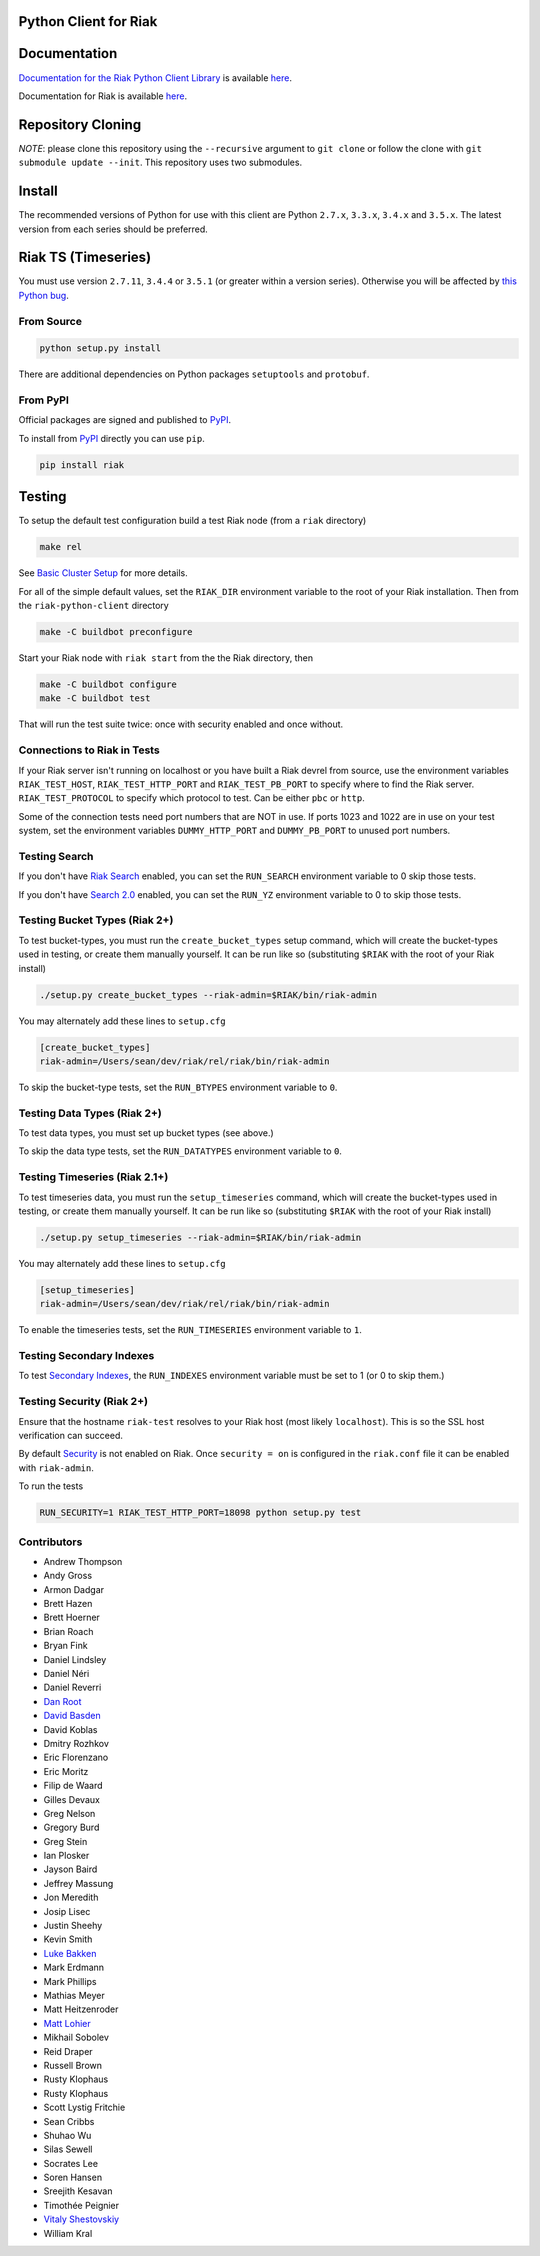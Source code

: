 Python Client for Riak
======================

Documentation
=============

`Documentation for the Riak Python Client
Library <http://basho.github.io/riak-python-client/index.html>`__ is
available
`here <http://basho.github.io/riak-python-client/index.html>`__.

Documentation for Riak is available
`here <http://docs.basho.com/riak/latest>`__.

Repository Cloning
==================

*NOTE*: please clone this repository using the ``--recursive`` argument
to ``git clone`` or follow the clone with
``git submodule update --init``. This repository uses two submodules.

Install
=======

The recommended versions of Python for use with this client are Python
``2.7.x``, ``3.3.x``, ``3.4.x`` and ``3.5.x``. The latest version from
each series should be preferred.

Riak TS (Timeseries)
====================

You must use version ``2.7.11``, ``3.4.4`` or ``3.5.1`` (or greater
within a version series). Otherwise you will be affected by `this Python
bug <https://bugs.python.org/issue23517>`__.

From Source
-----------

.. code:: sh

    python setup.py install

There are additional dependencies on Python packages ``setuptools`` and
``protobuf``.

From PyPI
---------

Official packages are signed and published to
`PyPI <https://pypi.python.org/pypi/riak>`__.

To install from `PyPI <https://pypi.python.org/pypi/riak>`__ directly
you can use ``pip``.

.. code:: sh

    pip install riak

Testing
=======

To setup the default test configuration build a test Riak node (from a
``riak`` directory)

.. code:: sh

    make rel

See `Basic Cluster
Setup <http://docs.basho.com/riak/latest/ops/building/basic-cluster-setup/>`__
for more details.

For all of the simple default values, set the ``RIAK_DIR`` environment
variable to the root of your Riak installation. Then from the
``riak-python-client`` directory

.. code:: sh

    make -C buildbot preconfigure

Start your Riak node with ``riak start`` from the the Riak directory,
then

.. code:: sh

    make -C buildbot configure
    make -C buildbot test

That will run the test suite twice: once with security enabled and once
without.

Connections to Riak in Tests
----------------------------

If your Riak server isn't running on localhost or you have built a Riak
devrel from source, use the environment variables ``RIAK_TEST_HOST``,
``RIAK_TEST_HTTP_PORT`` and ``RIAK_TEST_PB_PORT`` to specify where to
find the Riak server. ``RIAK_TEST_PROTOCOL`` to specify which protocol
to test. Can be either ``pbc`` or ``http``.

Some of the connection tests need port numbers that are NOT in use. If
ports 1023 and 1022 are in use on your test system, set the environment
variables ``DUMMY_HTTP_PORT`` and ``DUMMY_PB_PORT`` to unused port
numbers.

Testing Search
--------------

If you don't have `Riak
Search <http://docs.basho.com/riak/latest/dev/using/search/>`__ enabled,
you can set the ``RUN_SEARCH`` environment variable to 0 skip those
tests.

If you don't have `Search 2.0 <https://github.com/basho/yokozuna>`__
enabled, you can set the ``RUN_YZ`` environment variable to 0 to skip
those tests.

Testing Bucket Types (Riak 2+)
------------------------------

To test bucket-types, you must run the ``create_bucket_types`` setup
command, which will create the bucket-types used in testing, or create
them manually yourself. It can be run like so (substituting ``$RIAK``
with the root of your Riak install)

.. code:: sh

    ./setup.py create_bucket_types --riak-admin=$RIAK/bin/riak-admin

You may alternately add these lines to ``setup.cfg``

.. code:: ini

    [create_bucket_types]
    riak-admin=/Users/sean/dev/riak/rel/riak/bin/riak-admin

To skip the bucket-type tests, set the ``RUN_BTYPES`` environment
variable to ``0``.

Testing Data Types (Riak 2+)
----------------------------

To test data types, you must set up bucket types (see above.)

To skip the data type tests, set the ``RUN_DATATYPES`` environment
variable to ``0``.

Testing Timeseries (Riak 2.1+)
------------------------------

To test timeseries data, you must run the ``setup_timeseries`` command,
which will create the bucket-types used in testing, or create them
manually yourself. It can be run like so (substituting ``$RIAK`` with
the root of your Riak install)

.. code:: sh

    ./setup.py setup_timeseries --riak-admin=$RIAK/bin/riak-admin

You may alternately add these lines to ``setup.cfg``

.. code:: sh

    [setup_timeseries]
    riak-admin=/Users/sean/dev/riak/rel/riak/bin/riak-admin

To enable the timeseries tests, set the ``RUN_TIMESERIES`` environment
variable to ``1``.

Testing Secondary Indexes
-------------------------

To test `Secondary
Indexes <http://docs.basho.com/riak/latest/dev/using/2i/>`__, the
``RUN_INDEXES`` environment variable must be set to 1 (or 0 to skip
them.)

Testing Security (Riak 2+)
--------------------------

Ensure that the hostname ``riak-test`` resolves to your Riak host (most
likely ``localhost``). This is so the SSL host verification can succeed.

By default
`Security <http://docs.basho.com/riak/latest/ops/running/authz/>`__ is
not enabled on Riak. Once ``security = on`` is configured in the
``riak.conf`` file it can be enabled with ``riak-admin``.

To run the tests

.. code:: sh

    RUN_SECURITY=1 RIAK_TEST_HTTP_PORT=18098 python setup.py test

Contributors
------------

-  Andrew Thompson
-  Andy Gross
-  Armon Dadgar
-  Brett Hazen
-  Brett Hoerner
-  Brian Roach
-  Bryan Fink
-  Daniel Lindsley
-  Daniel Néri
-  Daniel Reverri
-  `Dan Root <https://github.com/daroot>`__
-  `David Basden <https://github.com/dbasden>`__
-  David Koblas
-  Dmitry Rozhkov
-  Eric Florenzano
-  Eric Moritz
-  Filip de Waard
-  Gilles Devaux
-  Greg Nelson
-  Gregory Burd
-  Greg Stein
-  Ian Plosker
-  Jayson Baird
-  Jeffrey Massung
-  Jon Meredith
-  Josip Lisec
-  Justin Sheehy
-  Kevin Smith
-  `Luke Bakken <https://github.com/lukebakken>`__
-  Mark Erdmann
-  Mark Phillips
-  Mathias Meyer
-  Matt Heitzenroder
-  `Matt Lohier <https://github.com/aquam8>`__
-  Mikhail Sobolev
-  Reid Draper
-  Russell Brown
-  Rusty Klophaus
-  Rusty Klophaus
-  Scott Lystig Fritchie
-  Sean Cribbs
-  Shuhao Wu
-  Silas Sewell
-  Socrates Lee
-  Soren Hansen
-  Sreejith Kesavan
-  Timothée Peignier
-  `Vitaly Shestovskiy <https://github.com/lamp0chka>`__
-  William Kral
